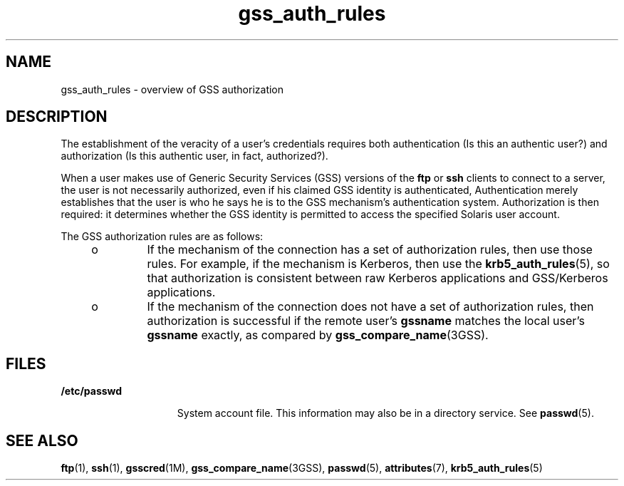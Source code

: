 '\" te
.\" Copyright (c) 2004, 2017, Oracle and/or its affiliates. All rights reserved.
.TH gss_auth_rules 5 "13 Apr 2004" "SunOS 5.11" "Standards, Environments, and Macros"
.SH NAME
gss_auth_rules \- overview of GSS authorization
.SH DESCRIPTION
.sp
.LP
The establishment of the veracity of a user's credentials requires both authentication (Is this an authentic user?) and authorization (Is this authentic user, in fact, authorized?).
.sp
.LP
When a user makes use of Generic Security Services (GSS) versions of the \fBftp\fR or \fBssh\fR clients to connect to a server, the user is not necessarily authorized, even if his claimed GSS identity is authenticated, Authentication merely establishes that the user is who he says he is to the GSS mechanism's authentication system. Authorization is then required: it determines whether the GSS identity is permitted to access the specified Solaris user account.
.sp
.LP
The GSS authorization rules are as follows:
.RS +4
.TP
.ie t \(bu
.el o
If the mechanism of the connection has a set of authorization rules, then use those rules. For example, if the mechanism is Kerberos, then use the \fBkrb5_auth_rules\fR(5), so that authorization is consistent between raw Kerberos applications and GSS/Kerberos applications.
.RE
.RS +4
.TP
.ie t \(bu
.el o
If the mechanism of the connection does not have a set of authorization rules, then authorization is successful if the remote user's \fBgssname\fR matches the local user's \fBgssname\fR exactly, as compared by \fBgss_compare_name\fR(3GSS).
.RE
.SH FILES
.sp
.ne 2
.mk
.na
\fB\fB/etc/passwd\fR\fR
.ad
.RS 15n
.rt  
System account file. This information may also be in a directory service. See \fBpasswd\fR(5).
.RE

.SH SEE ALSO
.sp
.LP
\fBftp\fR(1), \fBssh\fR(1), \fBgsscred\fR(1M), \fBgss_compare_name\fR(3GSS), \fBpasswd\fR(5), \fBattributes\fR(7), \fBkrb5_auth_rules\fR(5)
